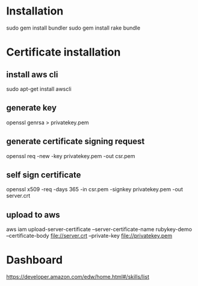 * Installation
sudo gem install bundler
sudo gem install rake
bundle

* Certificate installation
** install aws cli
sudo apt-get install awscli
** generate key
openssl genrsa > privatekey.pem
** generate certificate signing request
openssl req -new -key privatekey.pem -out csr.pem
** self sign certificate
openssl x509 -req -days 365 -in csr.pem -signkey privatekey.pem -out server.crt
** upload to aws
aws iam upload-server-certificate --server-certificate-name rubykey-demo --certificate-body file://server.crt --private-key file://privatekey.pem

* Dashboard
https://developer.amazon.com/edw/home.html#/skills/list
